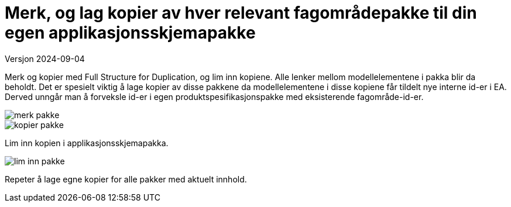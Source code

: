 = Merk, og lag kopier av hver relevant fagområdepakke til din egen applikasjonsskjemapakke

Versjon 2024-09-04

Merk og kopier med Full Structure for Duplication, og lim inn kopiene. Alle lenker mellom modellelementene i pakka blir da beholdt. Det er spesielt viktig å lage kopier av disse pakkene da modellelementene i disse kopiene får tildelt nye interne id-er i EA. Derved unngår man å forveksle id-er i egen produktspesifikasjonspakke med eksisterende fagområde-id-er.

image::img/merk-pakke.png[]

image::img/kopier-pakke.png[]

Lim inn kopien i applikasjonsskjemapakka.

image::img/lim-inn-pakke.png[]


Repeter å lage egne kopier for alle pakker med aktuelt innhold.


<<<

